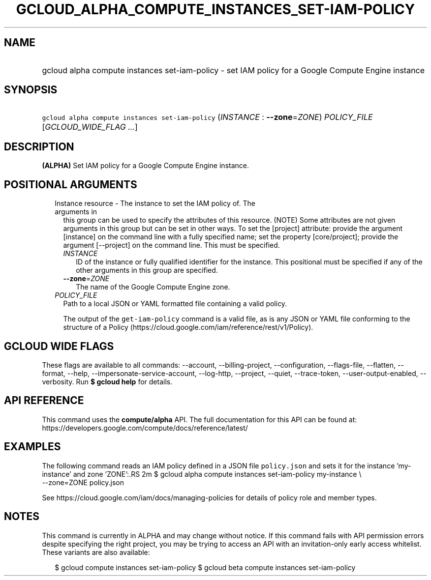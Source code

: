 
.TH "GCLOUD_ALPHA_COMPUTE_INSTANCES_SET\-IAM\-POLICY" 1



.SH "NAME"
.HP
gcloud alpha compute instances set\-iam\-policy \- set IAM policy for a Google Compute Engine instance



.SH "SYNOPSIS"
.HP
\f5gcloud alpha compute instances set\-iam\-policy\fR (\fIINSTANCE\fR\ :\ \fB\-\-zone\fR=\fIZONE\fR) \fIPOLICY_FILE\fR [\fIGCLOUD_WIDE_FLAG\ ...\fR]



.SH "DESCRIPTION"

\fB(ALPHA)\fR Set IAM policy for a Google Compute Engine instance.



.SH "POSITIONAL ARGUMENTS"

.RS 2m
.TP 2m

Instance resource \- The instance to set the IAM policy of. The arguments in
this group can be used to specify the attributes of this resource. (NOTE) Some
attributes are not given arguments in this group but can be set in other ways.
To set the [project] attribute: provide the argument [instance] on the command
line with a fully specified name; set the property [core/project]; provide the
argument [\-\-project] on the command line. This must be specified.

.RS 2m
.TP 2m
\fIINSTANCE\fR
ID of the instance or fully qualified identifier for the instance. This
positional must be specified if any of the other arguments in this group are
specified.

.TP 2m
\fB\-\-zone\fR=\fIZONE\fR
The name of the Google Compute Engine zone.

.RE
.sp
.TP 2m
\fIPOLICY_FILE\fR
Path to a local JSON or YAML formatted file containing a valid policy.

The output of the \f5get\-iam\-policy\fR command is a valid file, as is any JSON
or YAML file conforming to the structure of a Policy
(https://cloud.google.com/iam/reference/rest/v1/Policy).


.RE
.sp

.SH "GCLOUD WIDE FLAGS"

These flags are available to all commands: \-\-account, \-\-billing\-project,
\-\-configuration, \-\-flags\-file, \-\-flatten, \-\-format, \-\-help,
\-\-impersonate\-service\-account, \-\-log\-http, \-\-project, \-\-quiet,
\-\-trace\-token, \-\-user\-output\-enabled, \-\-verbosity. Run \fB$ gcloud
help\fR for details.



.SH "API REFERENCE"

This command uses the \fBcompute/alpha\fR API. The full documentation for this
API can be found at:
https://developers.google.com/compute/docs/reference/latest/



.SH "EXAMPLES"

The following command reads an IAM policy defined in a JSON file
\f5policy.json\fR and sets it for the instance 'my\-instance' and zone 'ZONE':.RS 2m
$ gcloud alpha compute instances set\-iam\-policy my\-instance \e
    \-\-zone=ZONE policy.json

See https://cloud.google.com/iam/docs/managing\-policies for details of policy
role and member types.
.RE



.SH "NOTES"

This command is currently in ALPHA and may change without notice. If this
command fails with API permission errors despite specifying the right project,
you may be trying to access an API with an invitation\-only early access
whitelist. These variants are also available:

.RS 2m
$ gcloud compute instances set\-iam\-policy
$ gcloud beta compute instances set\-iam\-policy
.RE

